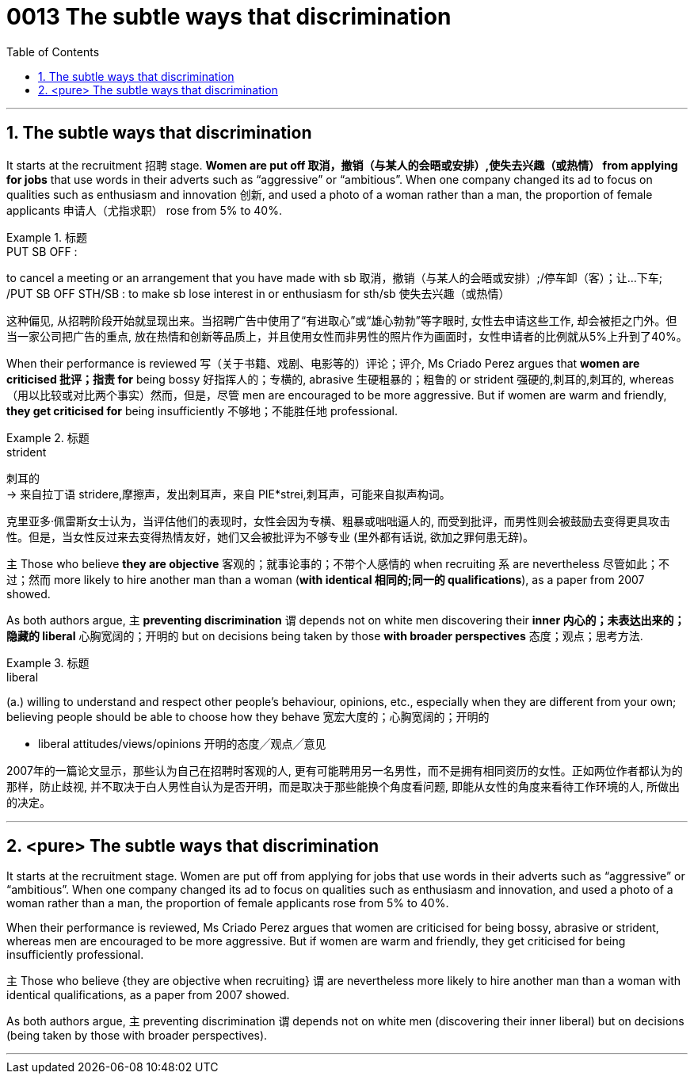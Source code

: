 

= 0013 The subtle ways that discrimination
:toc: left
:toclevels: 3
:sectnums:

'''



== The subtle ways that discrimination


It starts at the recruitment 招聘 stage. *Women are put off  取消，撤销（与某人的会晤或安排）,使失去兴趣（或热情） from applying for jobs* that use words in their adverts such as “aggressive” or “ambitious”. When one company changed its ad to focus on qualities such as enthusiasm and innovation 创新, and used a photo of a woman rather than a man, the proportion of female applicants  申请人（尤指求职） rose from 5% to 40%.

.标题
====
.PUT SB OFF :
to cancel a meeting or an arrangement that you have made with sb 取消，撤销（与某人的会晤或安排）;/停车卸（客）；让…下车; /PUT SB OFF STH/SB : to make sb lose interest in or enthusiasm for sth/sb 使失去兴趣（或热情）

这种偏见, 从招聘阶段开始就显现出来。当招聘广告中使用了“有进取心”或“雄心勃勃”等字眼时, 女性去申请这些工作, 却会被拒之门外。但当一家公司把广告的重点, 放在热情和创新等品质上，并且使用女性而非男性的照片作为画面时，女性申请者的比例就从5%上升到了40%。
====


When their performance is reviewed  写（关于书籍、戏剧、电影等的）评论；评介, Ms Criado Perez argues that *women are criticised 批评；指责 for* being bossy  好指挥人的；专横的, abrasive 生硬粗暴的；粗鲁的 or strident 强硬的,刺耳的,刺耳的, whereas （用以比较或对比两个事实）然而，但是，尽管 men are encouraged to be more aggressive. But if women are warm and friendly, *they get criticised for* being insufficiently 不够地；不能胜任地 professional.

.标题
====
.strident
刺耳的 +
-> 来自拉丁语 stridere,摩擦声，发出刺耳声，来自 PIE*strei,刺耳声，可能来自拟声构词。


克里亚多·佩雷斯女士认为，当评估他们的表现时，女性会因为专横、粗暴或咄咄逼人的, 而受到批评，而男性则会被鼓励去变得更具攻击性。但是，当女性反过来去变得热情友好，她们又会被批评为不够专业 (里外都有话说, 欲加之罪何患无辞)。
====


主 Those who believe *they are objective* 客观的；就事论事的；不带个人感情的 when recruiting 系 are nevertheless  尽管如此；不过；然而 more likely to hire another man than a woman (*with identical 相同的;同一的 qualifications*), as a paper from 2007 showed.

As both authors argue, 主 *preventing discrimination* 谓 depends [underline]#not# on white men discovering their *inner 内心的；未表达出来的；隐藏的 liberal* 心胸宽阔的；开明的 [underline]#but# on decisions being taken by those *with broader perspectives* 态度；观点；思考方法.


.标题
====
.liberal
(a.) willing to understand and respect other people's behaviour, opinions, etc., especially when they are different from your own; believing people should be able to choose how they behave 宽宏大度的；心胸宽阔的；开明的

- liberal attitudes/views/opinions 开明的态度╱观点╱意见

2007年的一篇论文显示，那些认为自己在招聘时客观的人, 更有可能聘用另一名男性，而不是拥有相同资历的女性。正如两位作者都认为的那样，防止歧视, 并不取决于白人男性自认为是否开明，而是取决于那些能换个角度看问题, 即能从女性的角度来看待工作环境的人, 所做出的决定。
====

'''

== <pure> The subtle ways that discrimination

It starts at the recruitment stage. Women are put off from applying for jobs that use  words in their adverts such as “aggressive” or “ambitious”. When one company changed its ad to focus on qualities such as enthusiasm and innovation, and used a photo of a woman rather than a man, the proportion of female applicants rose from 5% to 40%.

When their performance is reviewed, Ms Criado Perez argues that women are criticised for being bossy, abrasive or strident, whereas men are encouraged to be more aggressive. But if women are warm and friendly, they get criticised for being insufficiently professional.


主 Those who believe {they are objective when recruiting} 谓 are nevertheless more likely to hire another man than a woman with identical qualifications, as a paper from 2007 showed.

As both authors argue, 主 preventing discrimination 谓 depends not on white men (discovering their inner liberal) but on decisions (being taken by those with broader perspectives).


'''

